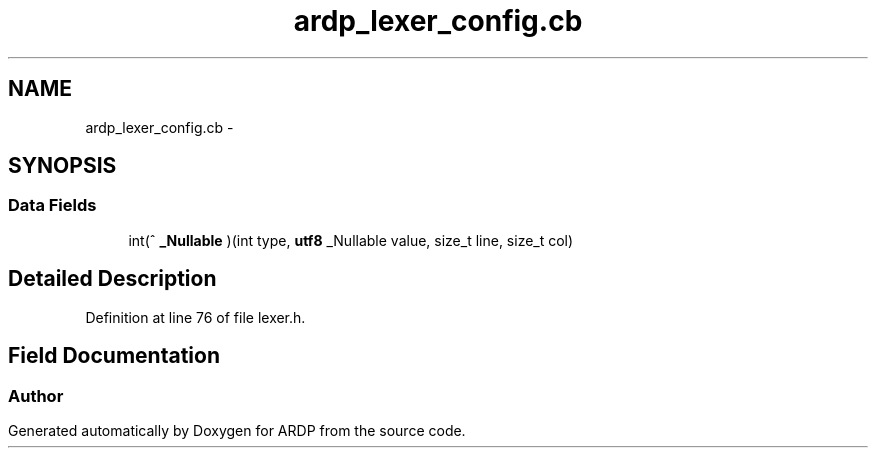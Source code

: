 .TH "ardp_lexer_config.cb" 3 "Tue Apr 26 2016" "Version 2.2.1" "ARDP" \" -*- nroff -*-
.ad l
.nh
.SH NAME
ardp_lexer_config.cb \- 
.SH SYNOPSIS
.br
.PP
.SS "Data Fields"

.in +1c
.ti -1c
.RI "int(^ \fB_Nullable\fP )(int type, \fButf8\fP _Nullable value, size_t line, size_t col)"
.br
.in -1c
.SH "Detailed Description"
.PP 
Definition at line 76 of file lexer\&.h\&.
.SH "Field Documentation"
.PP 
.SS ""


.SH "Author"
.PP 
Generated automatically by Doxygen for ARDP from the source code\&.
